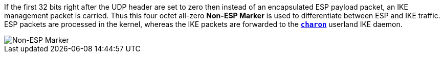 If the first 32 bits right after the UDP header are set to zero then instead of
an encapsulated ESP payload packet, an IKE management packet is carried. Thus this
four octet all-zero *Non-ESP Marker* is used to differentiate between ESP and IKE
traffic. ESP packets are processed in the kernel, whereas the IKE packets are
forwarded to the xref:daemons/charon.adoc[`*charon*`] userland IKE daemon.

image::nonEspMarker.png[Non-ESP Marker]
